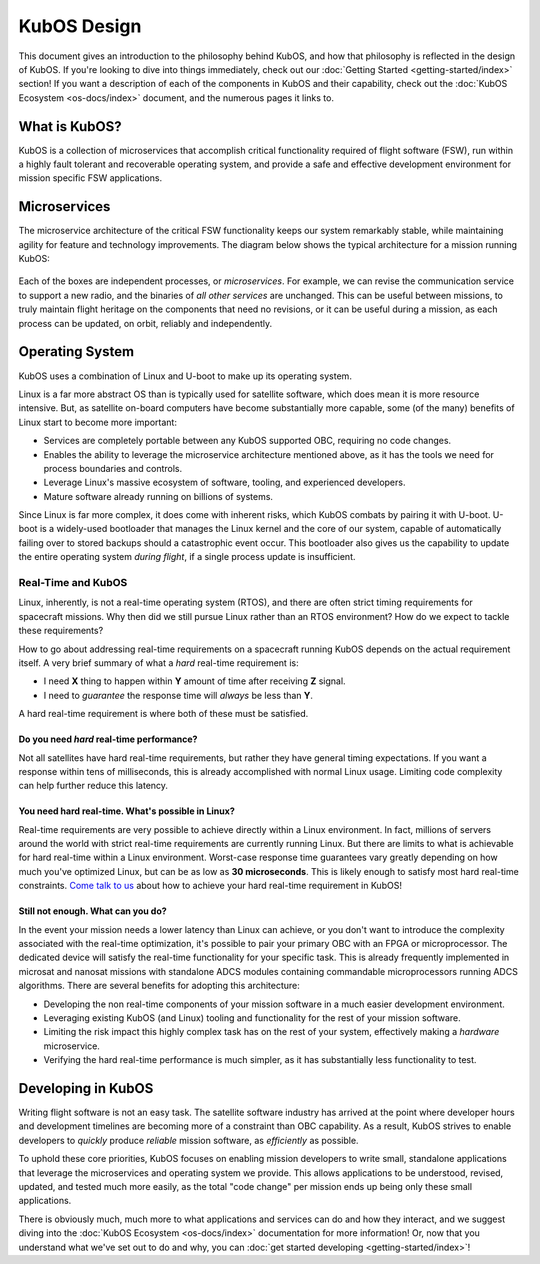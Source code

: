 KubOS Design
============

This document gives an introduction to the philosophy behind KubOS, and how that philosophy is reflected in the design of KubOS.
If you're looking to dive into things immediately, check out our :doc:`Getting Started <getting-started/index>` section!
If you want a description of each of the components in KubOS and their capability, check out the :doc:`KubOS Ecosystem <os-docs/index>` document, and the numerous pages it links to.

What is KubOS?
--------------

KubOS is a collection of microservices that accomplish critical functionality required of flight software (FSW),
run within a highly fault tolerant and recoverable operating system,
and provide a safe and effective development environment for mission specific FSW applications.

Microservices
-------------

The microservice architecture of the critical FSW functionality keeps our system remarkably stable,
while maintaining agility for feature and technology improvements.
The diagram below shows the typical architecture for a mission running KubOS:

.. figure:: images/mission_diagram.png
    :align: center

Each of the boxes are independent processes, or *microservices*.
For example, we can revise the communication service to support a new radio, and the binaries of *all other services* are unchanged.
This can be useful between missions, to truly maintain flight heritage on the components that need no revisions,
or it can be useful during a mission, as each process can be updated, on orbit, reliably and independently.

Operating System
----------------

KubOS uses a combination of Linux and U-boot to make up its operating system.

Linux is a far more abstract OS than is typically used for satellite software,
which does mean it is more resource intensive.
But, as satellite on-board computers have become substantially more capable,
some (of the many) benefits of Linux start to become more important:

- Services are completely portable between any KubOS supported OBC, requiring no code changes.
- Enables the ability to leverage the microservice architecture mentioned above, as it has the tools we need for process boundaries and controls.
- Leverage Linux's massive ecosystem of software, tooling, and experienced developers.
- Mature software already running on billions of systems.

Since Linux is far more complex, it does come with inherent risks, which KubOS combats by pairing it with U-boot.
U-boot is a widely-used bootloader that manages the Linux kernel and the core of our system,
capable of automatically failing over to stored backups should a catastrophic event occur.
This bootloader also gives us the capability to update the entire operating system *during flight*, if a single process update is insufficient.

Real-Time and KubOS
^^^^^^^^^^^^^^^^^^^

Linux, inherently, is not a real-time operating system (RTOS), and there are often strict timing requirements for spacecraft missions.
Why then did we still pursue Linux rather than an RTOS environment?
How do we expect to tackle these requirements?

How to go about addressing real-time requirements on a spacecraft running KubOS depends on the actual requirement itself.
A very brief summary of what a *hard* real-time requirement is:

- I need **X** thing to happen within **Y** amount of time after receiving **Z** signal.
- I need to *guarantee* the response time will *always* be less than **Y**.

A hard real-time requirement is where both of these must be satisfied.

Do you need *hard* real-time performance?
~~~~~~~~~~~~~~~~~~~~~~~~~~~~~~~~~~~~~~~~~

Not all satellites have hard real-time requirements, but rather they have general timing expectations.
If you want a response within tens of milliseconds, this is already accomplished with normal Linux usage.
Limiting code complexity can help further reduce this latency.

You need hard real-time. What's possible in Linux?
~~~~~~~~~~~~~~~~~~~~~~~~~~~~~~~~~~~~~~~~~~~~~~~~~~

Real-time requirements are very possible to achieve directly within a Linux environment.
In fact, millions of servers around the world with strict real-time requirements are currently running Linux.
But there are limits to what is achievable for hard real-time within a Linux environment.
Worst-case response time guarantees vary greatly depending on how much you've optimized Linux,
but can be as low as **30 microseconds**.
This is likely enough to satisfy most hard real-time constraints.
`Come talk to us <slack.kubos.com>`__ about how to achieve your hard real-time requirement in KubOS!

Still not enough. What can you do?
~~~~~~~~~~~~~~~~~~~~~~~~~~~~~~~~~~

In the event your mission needs a lower latency than Linux can achieve,
or you don't want to introduce the complexity associated with the real-time optimization,
it's possible to pair your primary OBC with an FPGA or microprocessor.
The dedicated device will satisfy the real-time functionality for your specific task.
This is already frequently implemented in microsat and nanosat missions with standalone ADCS modules containing commandable microprocessors running ADCS algorithms.
There are several benefits for adopting this architecture:

- Developing the non real-time components of your mission software in a much easier development environment.
- Leveraging existing KubOS (and Linux) tooling and functionality for the rest of your mission software.
- Limiting the risk impact this highly complex task has on the rest of your system, effectively making a *hardware* microservice.
- Verifying the hard real-time performance is much simpler, as it has substantially less functionality to test.

Developing in KubOS
-------------------

Writing flight software is not an easy task.
The satellite software industry has arrived at the point where developer hours and development timelines are becoming more of a constraint than OBC capability.
As a result, KubOS strives to enable developers to *quickly* produce *reliable* mission software, as *efficiently* as possible.

To uphold these core priorities, KubOS focuses on enabling mission developers to write small, standalone applications that leverage the microservices and operating system we provide.
This allows applications to be understood, revised, updated, and tested much more easily, as the total "code change" per mission ends up being only these small applications.

There is obviously much, much more to what applications and services can do and how they interact, and we suggest diving into the :doc:`KubOS Ecosystem <os-docs/index>` documentation for more information!
Or, now that you understand what we've set out to do and why, you can :doc:`get started developing <getting-started/index>`!
